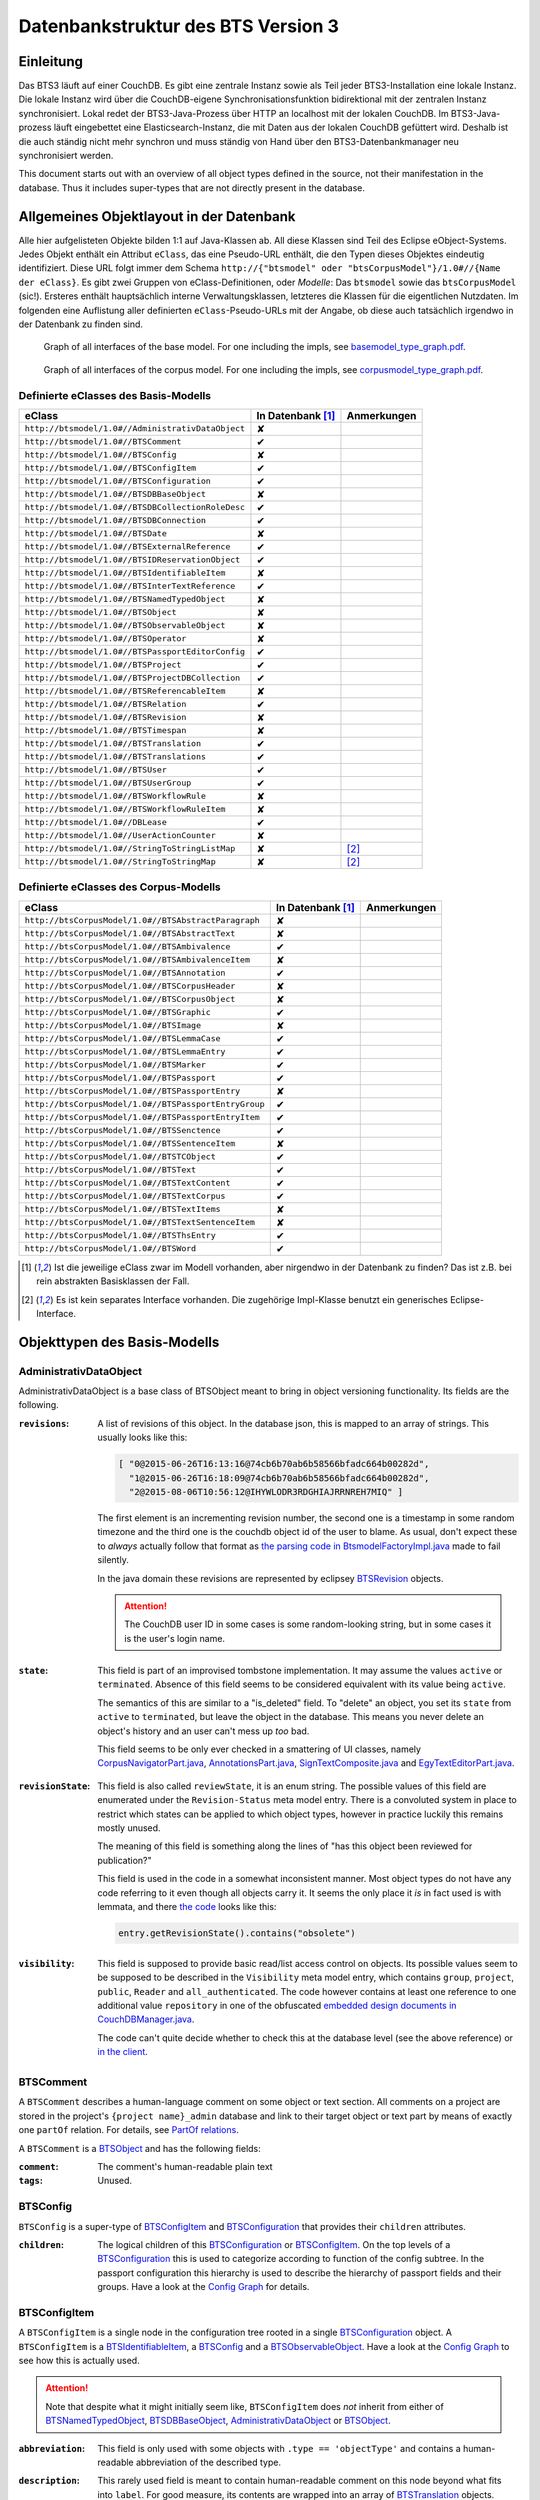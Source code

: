 Datenbankstruktur des BTS Version 3
===================================

Einleitung
----------

Das BTS3 läuft auf einer CouchDB. Es gibt eine zentrale Instanz sowie als Teil jeder BTS3-Installation eine lokale
Instanz. Die lokale Instanz wird über die CouchDB-eigene Synchronisationsfunktion bidirektional mit der zentralen
Instanz synchronisiert. Lokal redet der BTS3-Java-Prozess über HTTP an localhost mit der lokalen CouchDB. Im
BTS3-Java-prozess läuft eingebettet eine Elasticsearch-Instanz, die mit Daten aus der lokalen CouchDB gefüttert wird.
Deshalb ist die auch ständig nicht mehr synchron und muss ständig von Hand über den BTS3-Datenbankmanager neu
synchronisiert werden.

This document starts out with an overview of all object types defined in the source, not their manifestation in the
database. Thus it includes super-types that are not directly present in the database.

Allgemeines Objektlayout in der Datenbank
-----------------------------------------

Alle hier aufgelisteten Objekte bilden 1:1 auf Java-Klassen ab. All diese Klassen sind Teil des Eclipse eObject-Systems.
Jedes Objekt enthält ein Attribut ``eClass``, das eine Pseudo-URL enthält, die den Typen dieses Objektes eindeutig
identifiziert. Diese URL folgt immer dem Schema ``http://{"btsmodel" oder "btsCorpusModel"}/1.0#//{Name der eClass}``.
Es gibt zwei Gruppen von eClass-Definitionen, oder *Modelle*: Das ``btsmodel`` sowie das ``btsCorpusModel`` (sic!).
Ersteres enthält hauptsächlich interne Verwaltungsklassen, letzteres die Klassen für die eigentlichen Nutzdaten. Im
folgenden eine Auflistung aller definierten ``eClass``-Pseudo-URLs mit der Angabe, ob diese auch tatsächlich irgendwo in
der Datenbank zu finden sind.

.. figure:: graphs/basemodel_interface_graph.png
    :width: 100%
    :target: graphs/basemodel_interface_graph.pdf

    Graph of all interfaces of the base model. For one including the impls, see `basemodel_type_graph.pdf`_.

.. figure:: graphs/corpusmodel_interface_graph.png
    :width: 100%
    :target: graphs/corpusmodel_interface_graph.pdf

    Graph of all interfaces of the corpus model. For one including the impls, see `corpusmodel_type_graph.pdf`_.

.. _`basemodel_type_graph.pdf`: graphs/basemodel_type_graph.pdf
.. _`corpusmodel_type_graph.pdf`: graphs/corpusmodel_type_graph.pdf

Definierte eClasses des Basis-Modells
~~~~~~~~~~~~~~~~~~~~~~~~~~~~~~~~~~~~~

.. table::

    ======================================================= =================== =============
    eClass                                                  In Datenbank [#db]_ Anmerkungen
    ======================================================= =================== =============
    ``http://btsmodel/1.0#//AdministrativDataObject``       ✘
    ``http://btsmodel/1.0#//BTSComment``                    ✔
    ``http://btsmodel/1.0#//BTSConfig``                     ✘
    ``http://btsmodel/1.0#//BTSConfigItem``                 ✔
    ``http://btsmodel/1.0#//BTSConfiguration``              ✔
    ``http://btsmodel/1.0#//BTSDBBaseObject``               ✘
    ``http://btsmodel/1.0#//BTSDBCollectionRoleDesc``       ✔
    ``http://btsmodel/1.0#//BTSDBConnection``               ✔
    ``http://btsmodel/1.0#//BTSDate``                       ✘
    ``http://btsmodel/1.0#//BTSExternalReference``          ✔
    ``http://btsmodel/1.0#//BTSIDReservationObject``        ✔
    ``http://btsmodel/1.0#//BTSIdentifiableItem``           ✘
    ``http://btsmodel/1.0#//BTSInterTextReference``         ✔
    ``http://btsmodel/1.0#//BTSNamedTypedObject``           ✘
    ``http://btsmodel/1.0#//BTSObject``                     ✘
    ``http://btsmodel/1.0#//BTSObservableObject``           ✘
    ``http://btsmodel/1.0#//BTSOperator``                   ✘
    ``http://btsmodel/1.0#//BTSPassportEditorConfig``       ✔
    ``http://btsmodel/1.0#//BTSProject``                    ✔
    ``http://btsmodel/1.0#//BTSProjectDBCollection``        ✔
    ``http://btsmodel/1.0#//BTSReferencableItem``           ✘
    ``http://btsmodel/1.0#//BTSRelation``                   ✔
    ``http://btsmodel/1.0#//BTSRevision``                   ✘
    ``http://btsmodel/1.0#//BTSTimespan``                   ✘
    ``http://btsmodel/1.0#//BTSTranslation``                ✔
    ``http://btsmodel/1.0#//BTSTranslations``               ✔
    ``http://btsmodel/1.0#//BTSUser``                       ✔
    ``http://btsmodel/1.0#//BTSUserGroup``                  ✔
    ``http://btsmodel/1.0#//BTSWorkflowRule``               ✘
    ``http://btsmodel/1.0#//BTSWorkflowRuleItem``           ✘
    ``http://btsmodel/1.0#//DBLease``                       ✔
    ``http://btsmodel/1.0#//UserActionCounter``             ✘
    ``http://btsmodel/1.0#//StringToStringListMap``         ✘                   [#implonly]_
    ``http://btsmodel/1.0#//StringToStringMap``             ✘                   [#implonly]_
    ======================================================= =================== =============

Definierte eClasses des Corpus-Modells
~~~~~~~~~~~~~~~~~~~~~~~~~~~~~~~~~~~~~~

.. table::

    ======================================================= =================== =============
    eClass                                                  In Datenbank [#db]_ Anmerkungen
    ======================================================= =================== =============
    ``http://btsCorpusModel/1.0#//BTSAbstractParagraph``    ✘
    ``http://btsCorpusModel/1.0#//BTSAbstractText``         ✘
    ``http://btsCorpusModel/1.0#//BTSAmbivalence``          ✔
    ``http://btsCorpusModel/1.0#//BTSAmbivalenceItem``      ✘
    ``http://btsCorpusModel/1.0#//BTSAnnotation``           ✔
    ``http://btsCorpusModel/1.0#//BTSCorpusHeader``         ✘
    ``http://btsCorpusModel/1.0#//BTSCorpusObject``         ✘
    ``http://btsCorpusModel/1.0#//BTSGraphic``              ✔
    ``http://btsCorpusModel/1.0#//BTSImage``                ✘
    ``http://btsCorpusModel/1.0#//BTSLemmaCase``            ✔
    ``http://btsCorpusModel/1.0#//BTSLemmaEntry``           ✔
    ``http://btsCorpusModel/1.0#//BTSMarker``               ✔
    ``http://btsCorpusModel/1.0#//BTSPassport``             ✔
    ``http://btsCorpusModel/1.0#//BTSPassportEntry``        ✘
    ``http://btsCorpusModel/1.0#//BTSPassportEntryGroup``   ✔
    ``http://btsCorpusModel/1.0#//BTSPassportEntryItem``    ✔
    ``http://btsCorpusModel/1.0#//BTSSenctence``            ✔
    ``http://btsCorpusModel/1.0#//BTSSentenceItem``         ✘
    ``http://btsCorpusModel/1.0#//BTSTCObject``             ✔
    ``http://btsCorpusModel/1.0#//BTSText``                 ✔
    ``http://btsCorpusModel/1.0#//BTSTextContent``          ✔
    ``http://btsCorpusModel/1.0#//BTSTextCorpus``           ✔
    ``http://btsCorpusModel/1.0#//BTSTextItems``            ✘
    ``http://btsCorpusModel/1.0#//BTSTextSentenceItem``     ✘
    ``http://btsCorpusModel/1.0#//BTSThsEntry``             ✔
    ``http://btsCorpusModel/1.0#//BTSWord``                 ✔
    ======================================================= =================== =============

.. [#db] Ist die jeweilige eClass zwar im Modell vorhanden, aber nirgendwo in der Datenbank zu finden? Das ist z.B. bei
    rein abstrakten Basisklassen der Fall.
.. [#implonly] Es ist kein separates Interface vorhanden. Die zugehörige Impl-Klasse benutzt ein generisches
    Eclipse-Interface.

Objekttypen des Basis-Modells
-----------------------------

AdministrativDataObject
~~~~~~~~~~~~~~~~~~~~~~~
AdministrativDataObject is a base class of BTSObject meant to bring in object versioning functionality. Its fields are
the following.

:``revisions``:
    A list of revisions of this object. In the database json, this is mapped to an array of strings. This usually looks
    like this:

    .. code::

        [ "0@2015-06-26T16:13:16@74cb6b70ab6b58566bfadc664b00282d",
          "1@2015-06-26T16:18:09@74cb6b70ab6b58566bfadc664b00282d",
          "2@2015-08-06T10:56:12@IHYWLODR3RDGHIAJRRNREH7MIQ" ]

    The first element is an incrementing revision number, the second one is a timestamp in some random timezone and the
    third one is the couchdb object id of the user to blame. As usual, don't expect these to *always* actually follow
    that format as `the parsing code in BtsmodelFactoryImpl.java`_ made to fail silently.

    In the java domain these revisions are represented by eclipsey `BTSRevision`_ objects.

    .. ATTENTION::

        The CouchDB user ID in some cases is some random-looking string, but in some cases it is the user's login name.

    .. ATTENTION:
        
        Do not confuse this with CouchDB's ``_rev`` field, which is mapped by `BTSDBBaseObject`_. These two have nothing
        to do with each other. In particular, the revsion counter at the beginning of this field's revision strings may
        coincide with the revision counter at the beginning of couchdb's ``_rev`` field, but that is not guaranteed in
        any way. Just have a look at `addRevisionStatementInternal in GenericObjectServiceImpl.java`_.

.. _`addRevisionStatementInternal in GenericObjectServiceImpl.java`: https://github.com/telota/bts/blob/7f7933ae338cbb22553156658823f42e3464dac5/core/core-services-impl/src/org/bbaw/bts/core/services/impl/generic/GenericObjectServiceImpl.java#L262
.. _`the parsing code in BtsmodelFactoryImpl.java`: https://github.com/telota/bts/blob/7f7933ae338cbb22553156658823f42e3464dac5/db/model/src/org/bbaw/bts/btsmodel/impl/BtsmodelFactoryImpl.java#L491

:``state``:
    This field is part of an improvised tombstone implementation. It may assume the values ``active`` or ``terminated``.
    Absence of this field seems to be considered equivalent with its value being ``active``.

    The semantics of this are similar to a "is_deleted" field. To "delete" an object, you set its ``state`` from
    ``active`` to ``terminated``, but leave the object in the database. This means you never delete an object's history
    and an user can't mess up *too* bad.

    This field seems to be only ever checked in a smattering of UI classes, namely `CorpusNavigatorPart.java`_, `AnnotationsPart.java`_, `SignTextComposite.java`_ and `EgyTextEditorPart.java`_.

.. _`CorpusNavigatorPart.java`: https://github.com/telota/bts/blob/7f7933ae338cbb22553156658823f42e3464dac5/ui/corpus/src/org/bbaw/bts/ui/corpus/parts/CorpusNavigatorPart.java#L434
.. _`AnnotationsPart.java`: https://github.com/telota/bts/blob/7f7933ae338cbb22553156658823f42e3464dac5/ui/corpus/src/org/bbaw/bts/ui/corpus/parts/AnnotationsPart.java#L809
.. _`SignTextComposite.java`: https://github.com/telota/bts/blob/7f7933ae338cbb22553156658823f42e3464dac5/ui/egy/src/org/bbaw/bts/ui/egy/textSign/SignTextComposite.java#L1776
.. _`EgyTextEditorPart.java`: https://github.com/telota/bts/blob/7f7933ae338cbb22553156658823f42e3464dac5/ui/egy/src/org/bbaw/bts/ui/egy/parts/EgyTextEditorPart.java#L2135

:``revisionState``:
    This field is also called ``reviewState``, it is an enum string.  The possible values of this field are enumerated
    under the ``Revision-Status`` meta model entry.  There is a convoluted system in place to restrict which states can
    be applied to which object types, however in practice luckily this remains mostly unused.

    The meaning of this field is something along the lines of "has this object been reviewed for publication?"

    This field is used in the code in a somewhat inconsistent manner. Most object types do not have any code referring
    to it even though all objects carry it. It seems the only place it *is* in fact used is with lemmata, and there `the
    code`_ looks like this:

    .. code::

        entry.getRevisionState().contains("obsolete")

.. _`the code`: https://github.com/telota/bts/blob/7f7933ae338cbb22553156658823f42e3464dac5/core/corpus-services-impl/src/org/bbaw/bts/core/services/corpus/impl/services/BTSLemmaEntryServiceImpl.java#L244

:``visibility``:
    This field is supposed to provide basic read/list access control on objects. Its possible values seem to be supposed
    to be described in the ``Visibility`` meta model entry, which contains ``group``, ``project``, ``public``,
    ``Reader`` and ``all_authenticated``. The code however contains at least one reference to one additional value
    ``repository`` in one of the obfuscated `embedded design documents in CouchDBManager.java`_.

    The code can't quite decide whether to check this at the database level (see the above reference) or `in the client`_.

.. _`embedded design documents in CouchDBManager.java`: https://github.com/telota/bts/blob/7f7933ae338cbb22553156658823f42e3464dac5/db/couch/src/org/bbaw/bts/db/couchdb/impl/CouchDBManager.java#L98
.. _`in the client`: https://github.com/telota/bts/blob/7f7933ae338cbb22553156658823f42e3464dac5/core/corpus-controller-impl/src/org/bbaw/bts/core/corpus/controller/impl/partController/CorpusNavigatorControllerImpl.java#L373

BTSComment
~~~~~~~~~~

A ``BTSComment`` describes a human-language comment on some object or text section. All comments on a project are stored in
the project's ``{project name}_admin`` database and link to their target object or text part by means of exactly one
``partOf`` relation. For details, see `PartOf relations`_.

A ``BTSComment`` is a `BTSObject`_ and has the following fields:

:``comment``:
    The comment's human-readable plain text

:``tags``:
    Unused.

BTSConfig
~~~~~~~~~

``BTSConfig`` is a super-type of `BTSConfigItem`_ and `BTSConfiguration`_ that provides their ``children`` attributes.

:``children``:
    The logical children of this `BTSConfiguration`_ or `BTSConfigItem`_. On the top levels of a `BTSConfiguration`_
    this is used to categorize according to function of the config subtree. In the passport configuration this hierarchy
    is used to describe the hierarchy of passport fields and their groups. Have a look at the `Config Graph`_ for
    details.

BTSConfigItem
~~~~~~~~~~~~~

A ``BTSConfigItem`` is a single node in the configuration tree rooted in a single `BTSConfiguration`_ object. A
``BTSConfigItem`` is a `BTSIdentifiableItem`_, a `BTSConfig`_ and a `BTSObservableObject`_.  Have a look at the `Config
Graph`_ to see how this is actually used.

.. ATTENTION::
    Note that despite what it might initially seem like, ``BTSConfigItem`` does *not* inherit from either of
    `BTSNamedTypedObject`_, `BTSDBBaseObject`_, `AdministrativDataObject`_ or `BTSObject`_.

:``abbreviation``:
    This field is only used with some objects with ``.type == 'objectType'`` and contains a human-readable abbreviation
    of the described type.

:``description``: 
    This rarely used field is meant to contain human-readable comment on this node beyond what fits into ``label``. For
    good measure, its contents are wrapped into an array of `BTSTranslation`_ objects.

:``ignore``:
    This is a boolean field that can be used to "comment out" parts of the configuration. It seems setting this to
    ``true`` will also ignore any descendents of this node.

:``label``:
    This field is apparently meant to contain a human-readable label for the config node. It is similar to ``value``
    ``value`` except that the contents of ``label`` are wrapped into an array of `BTSTranslation`_ objects. Because why
    not.

:``ownerReferencedTypesStringList``:
    This field is relevant only(?) for a `BTSConfigItem`_ describing a passport field. In this case, this field
    points at an enumeration of the allowed values for the described passport field. See `BTSPassportEditorConfig`_.
    Example:
    
    .. code::

            [
                "objectTypes.CorpusObject>>74cb6b70ab6b58566bfadc664b001f0c.Custom-Entries.language,",
                "objectTypes.Text>>74cb6b70ab6b58566bfadc664b001f0c.Custom-Entries.language,",
                "objectTypes.Thesaurus Entry>>74cb6b70ab6b58566bfadc664b001f0c.Custom-Entries.language,",
            ]

    This field contains a list of strings, each describing one pointer from one thing to several other things. The
    format roughly is ``{source}>>{target}[,{target}...]``. with ``{source}`` generally being one of the strings
    described in `BASIC_OBJECT_TYPES in BTSConstants.java`_ and each ``{target}`` pointing either at a `BTSConfig`_ subtree
    with leaf nodes being possible values or pointing out specific values.

    In fact this filed contains its own little borked DSL, but considering overall there are only 393 instances of it a
    proper specification is hardly worth the effort. The intention can be accurately guessed in all instances. If you are so
    inclined you may have look at all its nasty innards in `BTSConfigurationServiceImpl.java`_

    .. ATTENTION::

        This field is generally accessed as ``ownerTypesMap``. See `fillOwnerTypesMap in BTSConfigItemImpl.java`_.

.. _`fillOwnerTypesMap in BTSConfigItemImpl.java`: https://github.com/telota/bts/blob/7f7933ae338cbb22553156658823f42e3464dac5/db/model/src/org/bbaw/bts/btsmodel/impl/BTSConfigItemImpl.java#L693-L711
.. _`BASIC_OBJECT_TYPES in BTSConstants.java`: https://github.com/telota/bts/blob/7f7933ae338cbb22553156658823f42e3464dac5/core/global-commons/src/org/bbaw/bts/commons/BTSConstants.java#L83-L97
.. _`BTSConfigurationServiceImpl.java`: https://github.com/telota/bts/blob/7f7933ae338cbb22553156658823f42e3464dac5/core/core-services-impl/src/org/bbaw/bts/core/services/impl/services/BTSConfigurationServiceImpl.java#L535

:``passportEditorConfig``:
    This field is only used for config items describing the passport structure and points to a
    `BTSPassportEditorConfig`_ object describing the way the UI should behave for this field.

:``sortKey``:
    An integer field that in several places is used instead of ``name`` to sort things.

:``subtype``:
    This is only used when ``.type == "objectType"`` to express some sort of icon to use somewhere. The values are all
    like ``IMG_SOMETHING_OR_OTHER``.

:``type``:
    This describes the type *of the config node itself*. One might think that this would be redundant given the
    ``value`` attribute and the hierarchical structure of the config, but come on, we're not in the ``.ini`` days
    anymore, are we? So, we end up with the following ``type`` values:
    * ``<none>``
    * ``Passport-Category``
    * ``Passport-Entry-GroupCategories``
    * ``Passport-Entry-Item Passport``
    * ``Relation``
    * ``objectType``
    * ``objectTypes``

:``value``:
    This is the textual value of the config node. For top-level nodes this is generally the same as the Type, for
    lower-level nodes this contains e.g. the type names in an enumeration or the passport field names. This field's
    value is supposed to be used as an identifier, and thus generally ``looks_like_this``.

:``rules``:
    Unused.

:``showWidget``:
    Unused.

BTSConfiguration
~~~~~~~~~~~~~~~~

Every project has exactly one ``BTSConfiguration`` stored in its ``{project name}_admin`` database. A
``BTSConfiguration`` is a `BTSObject`_ and a `BTSConfig`_. This ``BTSConfiguration`` describes everything and the
kitchen sink, from UI defaults through the ACL to the database schema.  The top-level ``BTSConfiguration`` object is the
root of the config tree. Its descendants are all `BTSConfigItem`_. They are stored in the ``children`` attribute
inherited from `BTSConfig`_. Have a look at the `Config Graph`_ to see how this is actually used.

:``provider``:
    A symbolic name of the config. This is only used to find the configuration object specified in the application
    preferences. There is no reason the ``_id`` could not be used there.

    Following is a table of all two values this field may take.

    ======================================= =============== ================================
    ``_id``                                 ``provider``    ``name``
    ======================================= =============== ================================
    ``74cb6b70ab6b58566bfadc664b001f0c``    ``aaew``        Altägyptisches Wörterbuch (AAEW)
    ``WTJMUMGNKBGYDMYAYFRNGFNBDQ``          ``aemconfig``   AEM Configuration
    ======================================= =============== ================================

    Generated with 
    ``for f in *_admin.json; jq -C '.docs[] | select(.eClass == "http://btsmodel/1.0#//BTSConfiguration") | .name, .provider' $f; end``

BTSDBBaseObject
~~~~~~~~~~~~~~~

``BTSDBBaseObject`` is another of those base types of just about half of everything. 

:``_rev``:
    Current couchDB MVCC revision of this object. This is a string such as ``1-37221aa74fd85dcb3286a87fadb9cee3``, with
    the digit upfront being an incrementing (but not necessarily unique) counter and the value behind it being a
    hex-encoded random value to distinguish concurrent revisions.

Access control fields
^^^^^^^^^^^^^^^^^^^^^

These fields are part of a half-finished implementation of a limited form of `ACLs`_. The idea is that on a per-object
basis, a list of users or groups with read permission and a list of users or groups with update permission may be added.
There does not seem to be any code to propagate permissions from parent to child objects and in the database most
objects do not seem to contain sensible ACLs.

:``updaters``:
:``readers``:
    Both of these properties are lists of strings. Each entry is either a user name (which is used as the user
    object's couchDB ``_id``) or a group name. Groups are simply implemented by their constituent users each having their
    name as part of a ``groupIds`` array in their own user object. Access is only enforced client-side, if at all.

.. _`ACLs`: https://en.wikipedia.org/wiki/Access_control_list

Fields for local caching of values
^^^^^^^^^^^^^^^^^^^^^^^^^^^^^^^^^^

:``conflictingRevs``:
    This field is a pseudo-attribute that is not written to db. Under certain circumstances it is populated by
    `CouchDBDao.java`__ with the ids of conflicting revisions of the document containing the field as couchDB sees them.

__ https://github.com/telota/bts/blob/7f7933ae338cbb22553156658823f42e3464dac5/db/dao-couch/src/org/bbaw/bts/dao/couchDB/CouchDBDao.java#L590
    
:``DBCollectionKey``:
    Not written to db. This field is populated in `CouchDBDao.java`__ and caches the name of the local elasticsearch
    index that contains the object this field belongs to.

__ https://github.com/telota/bts/blob/7f7933ae338cbb22553156658823f42e3464dac5/db/dao-couch/src/org/bbaw/bts/dao/couchDB/CouchDBDao.java

(Mostly) unused fields
^^^^^^^^^^^^^^^^^^^^^^

:``locked``:
    This field is not written to db. This is a flag that seems to be only used to change the image that is displayed for
    a particular obejct.  Has no functional value.

:``deleted``:
    Not written to db. Flag; does not seem to be used anywhere

:``project``:
    Not written to db. Seems to be unused.

BTSDBCollectionRoleDesc
~~~~~~~~~~~~~~~~~~~~~~~

This type describes a per-project "role". A role seems to be just a set of permissions such as "r" for a "reader" or
"rw" for an updater.

:``roleName``:
    This field contains the name of the role, such as ``"guests"`` or ``"editors"``.

:``userNames``:
    This field is a list of (human-readable) user names that have this role.

:``userRoles``:
    Contrary to its name, this field contains a list of couchDB ids of `BTSUserGroup`_ objects. I'm not sure what the
    meaning of this is, but I suppose that all members of these groups kinda also get to have this role??

BTSDBConnection
~~~~~~~~~~~~~~~

This type describes on a per-project basis where to sync to. In practice, all corpora have the same target. There are
three fields to it of which only ``masterServer`` seems to be relevant at all.

:``type``:
    This field is either ``couchdb``, ``Couchdb`` or absent. It does not seem to matter which of those.

:``masterServer``:
    This field is always the same value, It contains an HTTP URL where the couchDB is to be found.

:``dbPath``:
    Unused.

BTSDate
~~~~~~~

.. ATTENTION::
     This seems to be unused.

BTSExternalReference
~~~~~~~~~~~~~~~~~~~~

Below is a table of which types use ``BTSExternalReference`` objects in their ``externalReferences`` fields.

================ ===== =========
Type             count frequency
================ ===== =========
`BTSLemmaEntry`_ 63391    92.66%
`BTSThsEntry`_    3459     5.06%
`BTSTCObject`_    1377     2.01%
`BTSText`_         111     0.16%
`BTSUser`_          55     0.08%
`BTSUserGroup`_     11     0.02%
`BTSAnnotation`_     3     0.00%
`BTSTextCorpus`_     2     0.00%
================ ===== =========

:``type``:
    The ``type`` of an external reference describes roughly the target domain of the reference. The most common ``type``
    is ``aaew_wcn`` which stands for ``Altägyptisches Wörterbuch: Wortcorpusnummer``. This is simply the index number
    (and thus in this database couchdb object id) of the target entry. AFAIK ``aaew_1`` are references into an older
    version of the AÄW. Note that anything besides these two is perfectly irrelevant in practice.
    
    .. TODO confirm  what aaew_1 is

    ======== ===== =========
    type     count frequency
    ======== ===== =========
    aaew_wcn 63391    92.66%
    aaew_1    3525     5.15%
    <none>    1487     2.17%
    URI          2     0.00%
    text         2     0.00%
    Text         1     0.00%
    geo          1     0.00%
    ======== ===== =========

:``reference``:

:``provider``:

BTSIDReservationObject
~~~~~~~~~~~~~~~~~~~~~~

``BTSIDReservationObject`` is meant to allow an user to pre-commit an object ID. Since in some cases the objects couchDB
id is actually the lemma number this is actually mission-critical and collisions would actually produce a lot of
problems. The logic surrounding this is quite brittle and lacks proper error handling or locking.

A single ``BTSIDReservationObject`` represents a reservation of a single ID. The application always tries to keep a
fixed number of reservations in cache. If the application can't find a reservation, it will just make up an ID in a
totally different format (mangled UUID) instead.

Since in different places different ID formats are used (see `BTSIdentifiableItem`_), ``BTSIDReservationObject`` allows
prefixes. There is no further scoping or proper namespacing.

.. ATTENTION:: The details of the reservation logic are controlled by the ``propertyStrings`` field on the
    `BTSProjectDBCollection`_ belonging to the active (dictionary) object.

``BTSIDReservationObject`` is a subtype of `BTSDBBaseObject`_. From there it inherits its useless `_rev` field.

:``_id``:
    This is the actual ID being reserved. This is a couchDB id, but it also carries a semantic value. This is always
    something human-readable, some arbitrary prefix (generally ``""`` or ``"d"``) followed by a 4-6 digit number.
:``updaters``:
    This field has a totally different meaning than elsewhere, though I suspect that that might only be the java side
    and the javascript view functions might not actually care. Here, this is always an array of one element, which
    always is the ID (which is also sometimes the human-readable name) of the user that created this reservation.
:``btsUUID``:
    This is an ID meant to identify a single BTS installation. It is set to a string of the decimal timestamp
    of the first time that BTS installation was started. Example: ``"1447396852251"``.  Be careful in that generally
    within the BTS the name "uuid" does not always refer to what is commonly known as an `UUID`_. In fact, it may
    neither be guaranteed to be universal nor unique as you can see in one case in `applicationStartup in
    ApplicationStartupControllerImpl.java`_.  Also, have a look at `createId in IDServiceImpl.java`_.

.. _`UUID`: https://en.wikipedia.org/wiki/Universally_unique_identifier
.. _`createId in IDServiceImpl.java`: https://github.com/telota/bts/blob/7f7933ae338cbb22553156658823f42e3464dac5/core/core-services-impl/src/org/bbaw/bts/core/services/impl/services/IDServiceImpl.java#L68 
.. _`applicationStartup in ApplicationStartupControllerImpl.java`: https://github.com/telota/bts/blob/7f7933ae338cbb22553156658823f42e3464dac5/core/controller-impl/src/org/bbaw/bts/core/controller/impl/generalController/ApplicationStartupControllerImpl.java#L162

BTSIdentifiableItem
~~~~~~~~~~~~~~~~~~~

``BTSIdentifiableItem`` is a base interface of most everything in the database. Its purpose is to describe anything that
holds an ``_id`` attribute, which in couchdb is every top-level document (i.e. that is not embedded into some other
document). Its sole field is:

:``_id``:
    The raw couchdb object ID. Do not make any assumptions about the contents of this field. Treat it as couchdb treats
    it: As an arbitrary string. Fun fact: There is both an object with the ``_id`` ``-1`` and one with the ``_id``
    ``-2``. 

    Using the following code we can get some statistics about these ids.

    .. code::

        set count (wc -l ids|cut -d' ' -f1); for re in '^"[0-9]+"$' '^"[0-9a-f]{32}"$' '^"[a-zA-Z0-9]{27}"$' '^"[A-Z0-9]{26}"$' '^"dm[0-9]*"$'; set num (egrep $re ids|wc -l); echo $re $num (echo $num/$count|bc -l); end

    The total number of objects is slightly over 4.4 million.

    .. table::

        =================== ======= ==========
        regex               count   percentage
        =================== ======= ==========
        ``[a-zA-Z0-9]{27}`` 4282726 96.86%
        ``[A-Z0-9]{26}``    70761    1.60%
        ``[0-9]+``          52185    1.18%
        ``dm[0-9]*``        7971     0.18%
        ``[0-9a-f]{32}``    3        0.00%
        other               7932     0.18%
        =================== ======= ==========
        
    For some database objects inherited from previous BTS versions, short numeric strings such as ``100120`` are used.

BTSInterTextReference
~~~~~~~~~~~~~~~~~~~~~

``beginId`` and ``endId`` may be set. If that is the case, the target is a
range of the content of a ``BTSText`` and ``beginId`` and ``endId`` both refer to objects such as `BTSWord`_.

Following is an exhaustive table of the object types ``beginId`` and ``endId`` refer to in the live data.

=================== ======= ==========
Type                Count   Frequency
=================== ======= ==========
`BTSWord`_          44727   72.2%
`BTSMarker`_        17212   27.8%
`BTSAmbivalence`_   10      0.0%
=================== ======= ==========


BTSNamedTypedObject
~~~~~~~~~~~~~~~~~~~

BTSNamedTypedObject is an interface that through ``BTSObject`` and other inheritance paths is implemented by a large
number of types. It describes an object that may have a ``name``, a ``type``, a ``subtype`` and a ``sortKey``. ``type``
and ``subtype`` are used somewhat inconsistently. For some object types, their range of values is described in the meta
model entries under ``/objectTypes``. Not every object type uses ``type`` as well as ``subtype`` and not every ``type``
also has one or more ``subtype``.

:``name``:
    This field generally describes a human-readable name of the object. The ``name`` is generally used as a label when
    displaying objects (e.g. in the tree viewer, or in an input mask). Sample values for this are e.g. ``Hammamat C-M 265``
    and ``〈Wadi Allaqi 3〉`` for some TCObjects or ``ḫnd (ḥr) (mw)`` and ``mꜣꜣ.t-Ḥr.w`` for some lemmata.

    .. ATTENTION::
        In case of lemmata the name often is a simple concatenation of transliterations of the lemma's constituent
        words, but **this is no rule**.

:``type``:
    This field describes the logical type of the object. Its semantics vary by object type/eclass. Following are some
    example values found in the live database.

    =========================== ============================================================================
    Type                        List of possible of values in JSON
    =========================== ============================================================================
    ``Corpus:Text``             ``"Text", "Subtext", "subtext", "undefined", "", null``
    ``Corpus:Senctence``        ``"HS", null``
    ``Base:Comment``            No type, no subtype.
    ``Corpus:LemmaEntry``       ``null, "undefined", "numeral", "particle", "preposition", "verb", ... ~15``
    ``Corpus:Annotation``       ``"undefined", null, "conceptual" "ConceptualGroup2", "Annotation-Leipzig", ... ~10``
    ``Corpus:TCObject``         ``null, "", "undefined", "Arrangement", "TCSuperText", "TCObject", "Group", "Scene", ... ~10``
    ``Corpus:TextCorpus``       ``null, "undefined"``
    ``Corpus:ThsEntry``         ``null, "objectType", "objecttype", "actor", "grouping", "miniature", "model", "material", "copy", ... ~25``
    =========================== ============================================================================

    ``BTSMarker`` is a ``BTSNamedTypedObject``, but its type field seems to be free text provided by the user.

:``subtype``:
    This field is sometimes used to describe a subtype of an object. It is used only in the following object types:

    =========================== ============================================================================
    Type                        List of possible of values in JSON
    =========================== ============================================================================
    ``Base:ConfigItem``         ``"IMG_THS", "IMG_ANNOTATION", "IMG_OVR_OBSOLETE", ... ~30``
    ``Corpus:LemmaEntry``       ``"person_name", "substantive_masc", "gods_name", "title", "verb_2-lit", ... ~50``
    ``Corpus:Annotation``       ``"MetaphorRelatedWord", "Metonym", "subtype", "left-to-right", ... ~10``. Only used very infrequently.
    ``Corpus:TCObject``         Only four overall usages, with values ``"undefined"`` (thrice) and ``"subcaption"`` (once)
    =========================== ============================================================================

:``sortKey``:
    An integer field that in several places is used instead of ``name`` to sort things. Following is an exhaustive table
    of occurences.

    =================== ======= =========
    Type                Count   Frequency
    =================== ======= =========
    Corpus:Text         14196   46.38%
    Corpus:TCObject     1403    8.76%
    Corpus:ThsEntry     4       0.115% 
    Corpus:Annotation   2       0.014%
    Corpus:TextCorpus   1       2.00% 
    Base:ConfigItem     297     36.89%
    =================== ======= =========

BTSObject
~~~~~~~~~

Base type for a large part of database objects. Brings in ``_id, name, type, subtype, sortKey`` by means of inheritance
from ``BTSNamedTypedObject`` and in turn ``BTSIdentifiableItem``. Also brings in ``revisions, state, revisionState,
visibility`` from AdministrativDataObject.

.. ATTENTION::
    Despite its name only about half of the database object types inherit from this. Also, do not trust even the meager
    amounts of documentation in its source code.

The model for BTSObject includes a field ``tempSortKey`` that is used in some places, but this field never makes it to
the database. It is instead used as some kind of object-global variable.

:``code``:
    Never used.

:``relations``:
    Array field of ``Relation`` objects describing relations between the containing object and other objects. This is
    used to describe complex relations such as ``rootOf`` or ``composedOf`` for lemmata. *Everywhere* else it is only
    ever used with ``partOf`` to express the hierarchical structure of the object tree. Below is an exhaustive table of
    occurences.

    =================== ======= =========
    Type                Count   Frequency
    =================== ======= =========
    Corpus:Annotation   13862   100%
    Corpus:TCObject     16008   100%
    Corpus:Text         30605   99.99%
    Base:Comment        33312   99.99%
    Corpus:ThsEntry     3457    99.34%
    Corpus:LemmaEntry   20195   30.11%!
    Corpus:TextCorpus   1       2%
    =================== ======= =========

:``externalReferences``:
    This field is an array of ``ExternalReference`` objects. The idea here seems to be to store alternative ways to
    refer to the entry containing the field. In practice, it only used a handful (<50) times outside the dictionary
    proper with the notable exception of the TLA demotic corpus. In the TLA demotic corpus it is used to store malformed
    URLs pointing to an external database. In the dictionary it is used to store reference numbers of the entries. In
    the user database it is used to store what seems to be user IDs of a previous BTS version.

    Below is a listing of occurrences by object type in the database.

    =================== ======= =========
    Type                Count   Frequency
    =================== ======= =========
    Corpus:LemmaEntry   63391   94.52%
    Corpus:ThsEntry     3459    99.40%
    Base:User           55      47%
    Corpus:TCObject     1370    8.56%
    Corpus:Text         109     0.36%
    Base:UserGroup      11      0.45%
    Corpus:Annotation   3       0.00%
    Corpus:TextCorpus   1       2%
    =================== ======= =========

BTSObservableObject
~~~~~~~~~~~~~~~~~~~

BTSObservableObject is purely internal. It extends EObject and adds an interface for third parties to track
modifications of this object's eclipsey properties.

BTSOperator
~~~~~~~~~~~

.. ATTENTION::
     This seems to be unused.

BTSPassportEditorConfig
~~~~~~~~~~~~~~~~~~~~~~~

This is a rather hairy one. An instance of this type describes 
``BTSPassportEditorConfig`` is a subtype of `BTSIdentifiableItem`_.

:``widgetType``:
    This indicates what type of input field is desired. These widget types are the following:

    .. code::

        jq -c '.docs[] | recurse(.children[]?) | .passportEditorConfig? | select(. != null) | .widgetType' aem_admin.json aaew_admin.json | sort | uniq -c | sort -rn

    =========================== ========= ==============
    ``widgetType``              ``count`` ``percentage``
    =========================== ========= ==============
    null                              558 69%
    "Text"                             81 10%
    "Boolean Select"                   62  8%
    "Text Field"                       46  6%
    "Select from Thesaurus"            32  4%
    "Select from Configuration"        26  3%
    =========================== ========= ==============

    :``Text``: is a single-line text field.
    :``Text Field``: is a multi-line text field
    :``Boolean Select``: is a simple checkbox
    :``Select from Thesaurus``: This is a text field that can be used to enter a dictionary entry's ``_id`` or ``name``.
        There is a keyboard shortcut on this that will trigger an extremely slow lookup of the object in the database and
        present substring matches to choose for the current input. There is a button that opens a tree viewer for the
        target objects instead.
    :``Select from Configuration``: This results in a drop-down list containing entries that are themselves read from
        "the configuration". The values this drop-down list allows are pointed at in the
        ``ownerReferencedTypesStringList`` field of `BTSConfigItem`_.

    The ``null`` values are there since many `BTSConfigItem`_ instances that don't actually need a
    ``BTSPassportEditorConfig`` for some reason still have an empty one.

:``horizontalWidth``:
    This sets the width of this input field in the UI as a number of layout grid cells. This has nothing to do with the
    data contained within the field which still may be of arbitrary length.
:``allowMultiple``:
    This indicates whether this entry may hold a list of values instead of a single value. In the UI this is solved
    using the "add row" input field pattern.
:``required``:
    This is never used in practice. The idea is that when this is set, the corresponding passport entry must be set
    before submitting changes.
:``regex``:
    This is never used in practice. The idea is that when this is set, the corresponding passport entry must conform to
    this regex before submitting changes.
:``predicateList``:
    This is never used in practice. No idea what the idea was with this.

BTSProject
~~~~~~~~~~

A "Project" is a single administrative entity. It has its own database configuration, access control rules and set of
corpora. ``BTSProject`` is a subtype of `BTSObject`_. As in any good data model, there is no direct link between a
``BTSProject`` and its constituent `BTSTextCorpus`_ instances. Both are only linked through the ``corpusPrefix`` field
in `BTSCorpusObject`_ pointing at one of the `BTSProjectDBCollection`_ instances of the `BTSProject`_. Every time the
``BTSProject`` side of the database has to be accessed from the `BTSCorpusObject`_ side, the
`BTSProject`_/`BTSProjectDBCollection`_/whatever is simply looked up by ``corpusPrefix``. A good starting point for
looking into this is `getDBCollection in PermissionsAndExpressionsEvaluationControllerImpl.java`_.

The BTSProject is not exposed much in the user interface. The main contact area with this type is the installer, where
one can select one or multiple projects to download.

:``prefix``:
    "key" of this project, such as ``"aaew"`` in case of the Altägyptisches Wörterbuch. Among others, this is used in
    the database name of this project's personal database.
:``name``:
    Inherited from `BTSNamedTypedObject`_ via `BTSObject`_ this contains the project's human-readable name, such as
    ``"Altägyptisches Wörterbuch BBAW"``.
:``description``:
    Does not contain much if anything at all, such as "Höhlenbuch (Unterweltsbuch)" for the "Höhlenbuch".
:``dbConnection``:
    `BTSDBConnection`_ of this project. This describes which database this project is supposed to sync to.
:``dbCollections``:
    This field contains a list of `BTSProjectDBCollection`_ objects. Though from the code it seems higher ambitions were
    had there is always exactly one database collection per text corpus.

.. _`getDBCollection in PermissionsAndExpressionsEvaluationControllerImpl.java`: https://github.com/telota/bts/blob/7f7933ae338cbb22553156658823f42e3464dac5/core/controller-impl/src/org/bbaw/bts/core/controller/impl/generalController/PermissionsAndExpressionsEvaluationControllerImpl.java#L691-L704

BTSProjectDBCollection
~~~~~~~~~~~~~~~~~~~~~~

A ``BTSProjectDBCollection`` describes one couchDB database belonging to the project. This database contains the objects
of a single `BTSTextCorpus`_.  ``BTSProjectDBCollection`` is a subtype of `BTSIdentifiableItem`_.

:``collectionName``:
    The name of the couchDB database, such as ``aaew_corpus_bbawfelsinschriften``.
:``propertyStrings``:
    This field contains a (json) list of ``"key=value"`` (json) strings. In practice, these are solely used on the
    dictionaries to configure the ID reservation logic.
:``roleDescriptions``:
:``indexed``:
    This boolean flag sets whether this database is supposed to be indexed by elasticsearch. See `CouchDBManager.java`_
    for details.
:``synchronized``:
    This boolean flag sets whether this database is supposed to be synchronized to remote described in this
    `BTSProjectDBCollection`_'s owner `BTSProject`_'s `BTSDBConnection`_.

.. _`CouchDBManager.java`: https://github.com/telota/bts/blob/7f7933ae338cbb22553156658823f42e3464dac5/db/couch/src/org/bbaw/bts/db/couchdb/impl/CouchDBManager.java

BTSReferencableItem
~~~~~~~~~~~~~~~~~~~

.. ATTENTION::
     This seems to be unused.

BTSRelation
~~~~~~~~~~~

Since CouchDB is a document oriented database what more natural way is there to describe the tree-like hierarchy of
objects than by kludging an ersatz relational layer on it?

A ``BTSRelation`` represents a single item in a relation (and not as the name implies the relation itself). An
implementation detail is that these relations are inherently directional, and the ``BTSRelation`` object is always
stored in the *head* object. So, a ``partOf`` relation describing that object ``A`` is a part of object ``B`` would be
stored in object ``A``. Read: ``A is partOf B``.

Every relation contains the couchDB ``_id`` of its target object in its ``objectId`` field. 

Relations come in many flavors. The important one is ``partOf``, which is used to express hierarchical structure in the
object browser. It can be used on most anything. The other relation type flavors are only used on ``BTSLemmaEntry``
objects. Below are some nice stats on these.

Due to the inherently asymmetric nature of this representation, most "relation types" need a reciprocal type to be put
at the far end of the relation. Such pairs are e.g. ``successor`` and ``predecessor`` or ``composes`` and
``composedOf``. Note that these are sometimes not named very well.

.. ATTENTION:: ``partOf`` relations do not have a reciprocal element.

.. WARNING:: reciprocal relations are maintained by hand, this does in practice lead to inconsistencies as are evident
    for example from the untyped relations shown in the data below.

Relation type statistics
^^^^^^^^^^^^^^^^^^^^^^^^

.. raw:: html
    :file: relation_types.html
    
Relation target type statistics
^^^^^^^^^^^^^^^^^^^^^^^^^^^^^^^

.. raw:: html
    :file: relation_child_types.html

PartOf relations
^^^^^^^^^^^^^^^^

In certain cases such as when used with a `BTSComment`_ a ``partOf`` relation may contain ``parts``. Each "part" is a
`BTSInterTextReference`_ pointing to part of some text. The statistics of the number of parts as extracted from a
database backup are as follows.

``jq '.docs[].relations[]?.parts | length' *.json | sort | uniq -c | sort -bnk2``

======= ======= ==========
length  count   percentage
======= ======= ==========
      0   92685      66.26
      1   46892      33.52
      2     206       0.15
      3      53       0.04
      4      28       0.02
      5      11       0.01
      6       6       0.00
      7       2       0.00
      8       1       0.00
      9       1       0.00
     12       1       0.00
     13       1       0.00
     16       1       0.00
======= ======= ==========

.. ATTENTION::
    Technically, the ``partOf`` graph is only directed. In practice, it seems it is also acyclic and something would
    probably crash if it wasn't. It is, however, *not* a vanilla tree as objects can have several parents.

.. ATTENTION::
    TODO: Right now I can't make any statements on the equivalency of two ``partOf`` relations using the same target
    ``objectId`` but each containing different ``parts`` and only one ``partOf`` relation using the same target
    ``objectId`` but containing the union of both partses .

BTSRevision
~~~~~~~~~~~

Internal object used to represent the entries of the ``_rev`` field in a `BTSDBBaseObject`_. This type incorrectly
inherits from `BTSIdentifiableItem`_.

BTSTimespan
~~~~~~~~~~~

.. ATTENTION::
     This seems to be unused.

BTSTranslation
~~~~~~~~~~~~~~

This type describes a string along with its language. It inherits ``_id`` from `BTSIdentifiableItem`_ and has its own
two properties. Several ``BTSTranslation`` instances are aggregated into one `BTSTranslations`_ instance. Don't confuse
the two!

:``lang``:
    The language of this string. This is a ISO 639-1 two-letter language code from the hardcoded `language list in
    BTSCoreConstants.java`_.
:``value``: The string proper

.. _`language list in BTSCoreConstants.java`: https://github.com/telota/bts/blob/7f7933ae338cbb22553156658823f42e3464dac5/core/core-commons/src/org/bbaw/bts/core/commons/BTSCoreConstants.java#L111-L143

BTSTranslations
~~~~~~~~~~~~~~~

This type describes a string possibly translated into several languages. In contrast to `BTSTranslation`_ it is *not* a
subclass of `BTSIdentifiableItem`_.

:``translations``:
    Array of `BTSTranslation`_ objects, one for each language present. Note that there is no way to specify the original
    string in a set of translations.

BTSUser
~~~~~~~
BTSUserGroup
~~~~~~~~~~~~
BTSWorkflowRule
~~~~~~~~~~~~~~~

.. ATTENTION::
     This seems to be unused.

BTSWorkflowRuleItem
~~~~~~~~~~~~~~~~~~~

.. ATTENTION::
     This seems to be unused.

DBLease
~~~~~~~
UserActionCounter
~~~~~~~~~~~~~~~~~
StringToStringListMap
~~~~~~~~~~~~~~~~~~~~~

.. ATTENTION::
    This is a purely internal type.

StringToStringMap
~~~~~~~~~~~~~~~~~

.. ATTENTION::
    This is a purely internal type.

Objekttypen des Corpus-Modells
------------------------------

BTSAbstractParagraph
~~~~~~~~~~~~~~~~~~~~

.. ATTENTION::
     This seems to be unused.

BTSAbstractText
~~~~~~~~~~~~~~~
BTSAmbivalence
~~~~~~~~~~~~~~
BTSAmbivalenceItem
~~~~~~~~~~~~~~~~~~
BTSAnnotation
~~~~~~~~~~~~~
BTSCorpusHeader
~~~~~~~~~~~~~~~
BTSCorpusObject
~~~~~~~~~~~~~~~

This is the base class for objects that can be shown in one of the tree viewers. This is a subtype of BTSObject, and as
such also includes everything of `BTSNamedTypedObject`_, `AdministrativDataObject`_ and `BTSIdentifiableItem`_:

.. code::

    _id, name, type, subtype, sortKey, code, relations, externalReferences, revisions, state, revisionState, visibility

.. ATTENTION::
    Do not confuse this with the similarly named ``BTSTCObject`` (from "Text Corpus Object") or ``BTSTextCorpus``. Both
    are subclasses of ``BTSCorpusObject``. The later is an individual corpus such as the ``bbawfelsinschriften`` while
    the former is something like an annotated folder that is part of a corpus or another folder.

:``passport``:
    The BTSPassport of the object. This contains a more-or-less arbitrary, loosely schematized collection of keys and
    values describing this object.

:``corpusPrefix``:
    This field contains the name of the corpus this object is stored in, which corresponds to the couchDB database name.
    For example, ``bbawfelsinschriften`` for ``aaew_corpus_bbawfelsinschriften``. Obviously, maintaining a local copy of
    the database name inside every single object is of the highest priority for purposes of data security.

:``workPhase``:
    Never used.

BTSGraphic
~~~~~~~~~~
BTSImage
~~~~~~~~
BTSLemmaCase
~~~~~~~~~~~~
BTSLemmaEntry
~~~~~~~~~~~~~
BTSMarker
~~~~~~~~~
BTSPassport
~~~~~~~~~~~
BTSPassportEntry
~~~~~~~~~~~~~~~~
BTSPassportEntryGroup
~~~~~~~~~~~~~~~~~~~~~
BTSPassportEntryItem
~~~~~~~~~~~~~~~~~~~~
BTSSenctence
~~~~~~~~~~~~
BTSSentenceItem
~~~~~~~~~~~~~~~
BTSTCObject
~~~~~~~~~~~
BTSText
~~~~~~~
BTSTextContent
~~~~~~~~~~~~~~
BTSTextCorpus
~~~~~~~~~~~~~
BTSTextItems
~~~~~~~~~~~~
BTSTextSentenceItem
~~~~~~~~~~~~~~~~~~~
BTSThsEntry
~~~~~~~~~~~
BTSWord
~~~~~~~

Config Graph
------------
.. figure:: graphs/config_graph_hybrid.png
    :width: 100%
    :target: graphs/config_graph_hybrid.pdf

    Graph of the unified hierarchical structure of both `BTSConfiguration`_ instances. Each `BTSConfigItem`_ is
    annotated with its ``type`` attribute.

